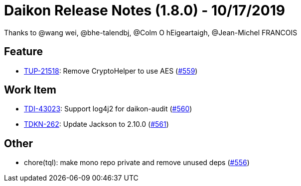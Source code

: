 = Daikon Release Notes (1.8.0) - 10/17/2019

Thanks to @wang wei, @bhe-talendbj, @Colm O hEigeartaigh, @Jean-Michel FRANCOIS

== Feature
- link:https://jira.talendforge.org/browse/TUP-21518[TUP-21518]: Remove CryptoHelper to use AES (link:https://github.com/Talend/daikon/pull/559[#559])

== Work Item
- link:https://jira.talendforge.org/browse/TDI-43023[TDI-43023]: Support log4j2 for daikon-audit (link:https://github.com/Talend/daikon/pull/560[#560])
- link:https://jira.talendforge.org/browse/TDKN-262[TDKN-262]: Update Jackson to 2.10.0 (link:https://github.com/Talend/daikon/pull/561[#561])

== Other
- chore(tql): make mono repo private and remove unused deps  (link:https://github.com/Talend/daikon/pull/556[#556])
